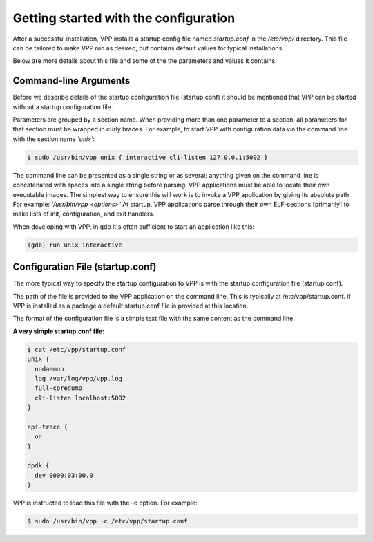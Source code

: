 .. _config_getting_started:

=======================================
Getting started with the configuration
=======================================

After a successful installation, VPP installs a startup config file named
*startup.conf* in the */etc/vpp/* directory. This file can be tailored to
make VPP run as desired, but contains default values for typical installations.

Below are more details about this file and some of the the parameters and values
it contains.

Command-line Arguments
----------------------

Before we describe details of the startup configuration file (startup.conf) it
should be mentioned that VPP can be started without a startup configuration
file.

Parameters are grouped by a section name. When providing more than one
parameter to a section, all parameters for that section must be wrapped in
curly braces. For example, to start VPP with configuration data via the
command line with the section name *'unix'*:

.. code-block:: console

    $ sudo /usr/bin/vpp unix { interactive cli-listen 127.0.0.1:5002 }

The command line can be presented as a single string or as several; anything
given on the command line is concatenated with spaces into a single string
before parsing. VPP applications must be able to locate their own executable
images. The simplest way to ensure this will work is to invoke a VPP
application by giving its absolute path. For example:
*'/usr/bin/vpp <options>'*  At startup, VPP applications parse through their
own ELF-sections [primarily] to make lists of init, configuration, and exit
handlers.

When developing with VPP, in gdb it's often sufficient to start an application
like this:

.. code-block:: console

    (gdb) run unix interactive


Configuration File (startup.conf)
-----------------------------------------

The more typical way to specify the startup configuration to VPP is with the
startup configuration file (startup.conf).

The path of the file is provided to the VPP application on the command line.
This is typically at /etc/vpp/startup.conf. If VPP is installed as a package
a default startup.conf file is provided at this location.

The format of the configuration file is a simple text file with the same content
as the command line.

**A very simple startup.conf file:**

.. code-block:: console

    $ cat /etc/vpp/startup.conf
    unix {
      nodaemon
      log /var/log/vpp/vpp.log
      full-coredump
      cli-listen localhost:5002
    }

    api-trace {
      on
    }

    dpdk {
      dev 0000:03:00.0
    }

VPP is instructed to load this file with the -c option. For example:

.. code-block:: console

    $ sudo /usr/bin/vpp -c /etc/vpp/startup.conf